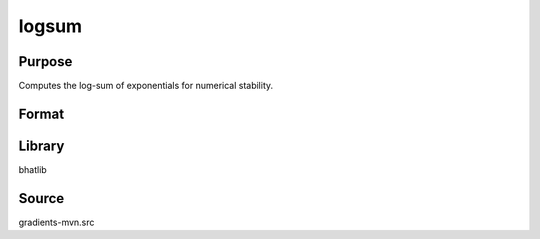 logsum
==============================================
Purpose
----------------
Computes the log-sum of exponentials for numerical stability.

Format
----------------
.. function:: s = logsum(v)

    :param v: Vector of values.
    :type v: vector

    :return s: Log-sum value.
    :rtype s: scalar

Library
-------
bhatlib

Source
------
gradients-mvn.src